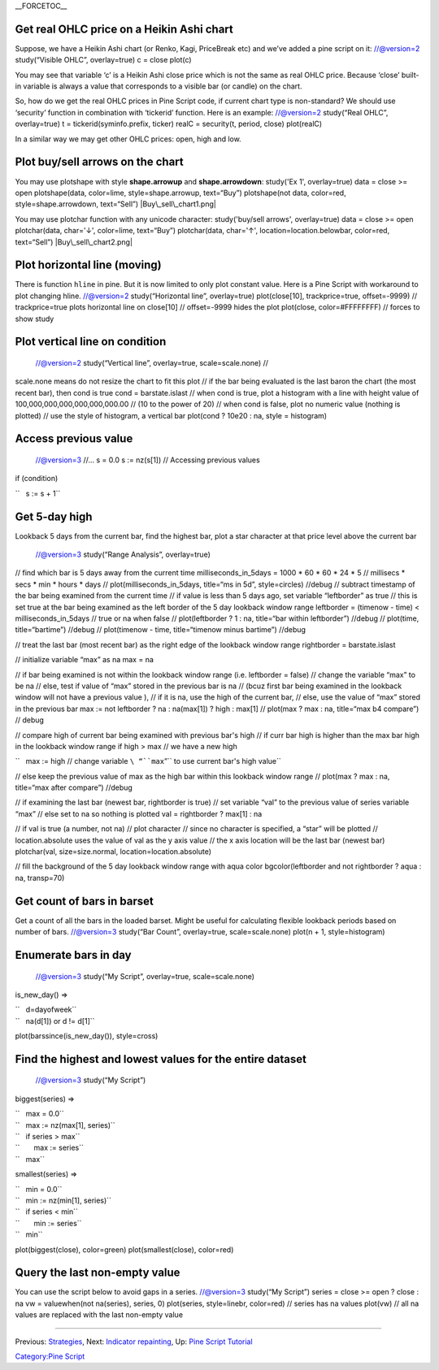 .. raw:: mediawiki

   {{Languages}}

\_\_FORCETOC\_\_

Get real OHLC price on a Heikin Ashi chart
------------------------------------------

Suppose, we have a Heikin Ashi chart (or Renko, Kagi, PriceBreak etc)
and we’ve added a pine script on it: //@version=2 study(“Visible OHLC”,
overlay=true) c = close plot(c)

You may see that variable ‘c’ is a Heikin Ashi close price which is not
the same as real OHLC price. Because ‘close’ built-in variable is always
a value that corresponds to a visible bar (or candle) on the chart.

So, how do we get the real OHLC prices in Pine Script code, if current
chart type is non-standard? We should use ‘security’ function in
combination with ‘tickerid’ function. Here is an example: //@version=2
study(“Real OHLC”, overlay=true) t = tickerid(syminfo.prefix, ticker)
realC = security(t, period, close) plot(realC)

In a similar way we may get other OHLC prices: open, high and low.

Plot buy/sell arrows on the chart
---------------------------------

You may use plotshape with style **shape.arrowup** and
**shape.arrowdown**: study('Ex 1', overlay=true) data = close >= open
plotshape(data, color=lime, style=shape.arrowup, text=“Buy”)
plotshape(not data, color=red, style=shape.arrowdown, text=“Sell”)
|Buy\_sell\_chart1.png|

You may use plotchar function with any unicode character:
study('buy/sell arrows', overlay=true) data = close >= open
plotchar(data, char='↓', color=lime, text=“Buy”) plotchar(data,
char='↑', location=location.belowbar, color=red, text=“Sell”)
|Buy\_sell\_chart2.png|

Plot horizontal line (moving)
-----------------------------

There is function ``hline`` in pine. But it is now limited to only plot
constant value. Here is a Pine Script with workaround to plot changing
hline. //@version=2 study(“Horizontal line”, overlay=true)
plot(close[10], trackprice=true, offset=-9999) // trackprice=true plots
horizontal line on close[10] // offset=-9999 hides the plot plot(close,
color=#FFFFFFFF) // forces to show study

Plot vertical line on condition
-------------------------------

 //@version=2 study(“Vertical line”, overlay=true, scale=scale.none) //
scale.none means do not resize the chart to fit this plot // if the bar
being evaluated is the last baron the chart (the most recent bar), then
cond is true cond = barstate.islast // when cond is true, plot a
histogram with a line with height value of
100,000,000,000,000,000,000.00 // (10 to the power of 20) // when cond
is false, plot no numeric value (nothing is plotted) // use the style of
histogram, a vertical bar plot(cond ? 10e20 : na, style = histogram)

Access previous value
---------------------

 //@version=3 //... s = 0.0 s := nz(s[1]) // Accessing previous values
if (condition)

``   s := s + 1``

Get 5-day high
--------------

Lookback 5 days from the current bar, find the highest bar, plot a star
character at that price level above the current bar |Mark the highest
bar within a 5 day lookback window range|

 //@version=3 study(“Range Analysis”, overlay=true)

// find which bar is 5 days away from the current time
milliseconds\_in\_5days = 1000 \* 60 \* 60 \* 24 \* 5 // millisecs \*
secs \* min \* hours \* days // plot(milliseconds\_in\_5days, title=“ms
in 5d”, style=circles) //debug // subtract timestamp of the bar being
examined from the current time // if value is less than 5 days ago, set
variable “leftborder” as true // this is set true at the bar being
examined as the left border of the 5 day lookback window range
leftborder = (timenow - time) < milliseconds\_in\_5days // true or na
when false // plot(leftborder ? 1 : na, title=“bar within leftborder”)
//debug // plot(time, title=“bartime”) //debug // plot(timenow - time,
title=“timenow minus bartime”) //debug

// treat the last bar (most recent bar) as the right edge of the
lookback window range rightborder = barstate.islast

// initialize variable “max” as na max = na

// if bar being examined is not within the lookback window range (i.e.
leftborder = false) // change the variable “max” to be na // else, test
if value of “max” stored in the previous bar is na // (bcuz first bar
being examined in the lookback window will not have a previous value ),
// if it is na, use the high of the current bar, // else, use the value
of “max” stored in the previous bar max := not leftborder ? na :
na(max[1]) ? high : max[1] // plot(max ? max : na, title=“max b4
compare”) // debug

// compare high of current bar being examined with previous bar's high
// if curr bar high is higher than the max bar high in the lookback
window range if high > max // we have a new high

``   max := high // change variable ``\ “``max``”\ `` to use current bar's high value``

// else keep the previous value of max as the high bar within this
lookback window range // plot(max ? max : na, title=“max after compare”)
//debug

// if examining the last bar (newest bar, rightborder is true) // set
variable “val” to the previous value of series variable “max” // else
set to na so nothing is plotted val = rightborder ? max[1] : na

// if val is true (a number, not na) // plot character // since no
character is specified, a “star” will be plotted // location.absolute
uses the value of val as the y axis value // the x axis location will be
the last bar (newest bar) plotchar(val, size=size.normal,
location=location.absolute)

// fill the background of the 5 day lookback window range with aqua
color bgcolor(leftborder and not rightborder ? aqua : na, transp=70)

Get count of bars in barset
---------------------------

Get a count of all the bars in the loaded barset. Might be useful for
calculating flexible lookback periods based on number of bars.
//@version=3 study(“Bar Count”, overlay=true, scale=scale.none) plot(n +
1, style=histogram)

Enumerate bars in day
---------------------

 //@version=3 study(“My Script”, overlay=true, scale=scale.none)

is\_new\_day() =>

| ``   d=dayofweek``
| ``   na(d[1]) or d != d[1]``

plot(barssince(is\_new\_day()), style=cross)

Find the highest and lowest values for the entire dataset
---------------------------------------------------------

 //@version=3 study(“My Script”)

biggest(series) =>

| ``   max = 0.0``
| ``   max := nz(max[1], series)``
| ``   if series > max``
| ``       max := series``
| ``   max``

smallest(series) =>

| ``   min = 0.0``
| ``   min := nz(min[1], series)``
| ``   if series < min``
| ``       min := series``
| ``   min``

plot(biggest(close), color=green) plot(smallest(close), color=red)

Query the last non-empty value
------------------------------

You can use the script below to avoid gaps in a series. //@version=3
study(“My Script”) series = close >= open ? close : na vw =
valuewhen(not na(series), series, 0) plot(series, style=linebr,
color=red) // series has na values plot(vw) // all na values are
replaced with the last non-empty value

--------------

Previous: `Strategies <Strategies>`__, Next: `Indicator
repainting <Indicator_repainting>`__, Up: `Pine Script
Tutorial <Pine_Script_Tutorial>`__

`Category:Pine Script <Category:Pine_Script>`__

.. |Buy\_sell\_chart1.png| image:: Buy_sell_chart1.png
.. |Buy\_sell\_chart2.png| image:: Buy_sell_chart2.png
.. |Mark the highest bar within a 5 day lookback window range| image:: Wiki_howto_range_analysis.png

